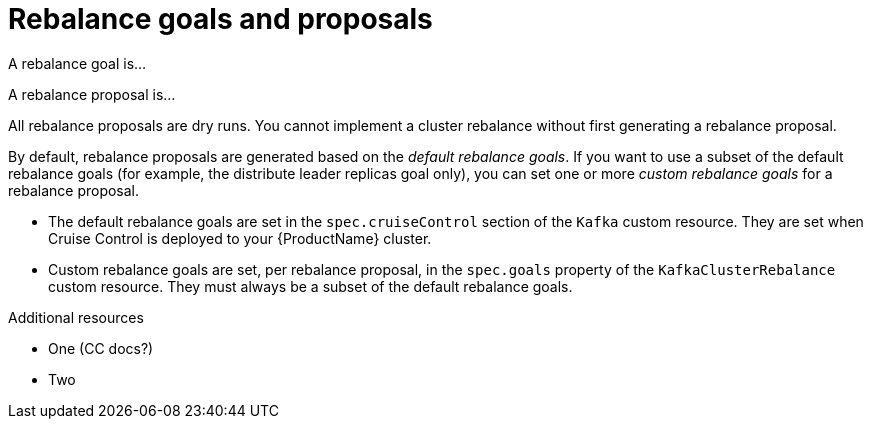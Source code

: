 // Module included in the following assemblies:
//
// assembly-cruise-control-concepts.adoc

[id='con-rebalance-goals-proposals-{context}']
= Rebalance goals and proposals

A rebalance goal is...

A rebalance proposal is...

All rebalance proposals are dry runs. You cannot implement a cluster rebalance without first generating a rebalance proposal.

By default, rebalance proposals are generated based on the _default rebalance goals_. If you want to use a subset of the default rebalance goals (for example, the distribute leader replicas goal only), you can set one or more _custom rebalance goals_ for a rebalance proposal.

* The default rebalance goals are set in the `spec.cruiseControl` section of the `Kafka` custom resource. They are set when Cruise Control is deployed to your {ProductName} cluster. 

* Custom rebalance goals are set, per rebalance proposal, in the `spec.goals` property of the `KafkaClusterRebalance` custom resource. They must always be a subset of the default rebalance goals.
// they refine the default goals

.Additional resources

* One (CC docs?)

* Two
